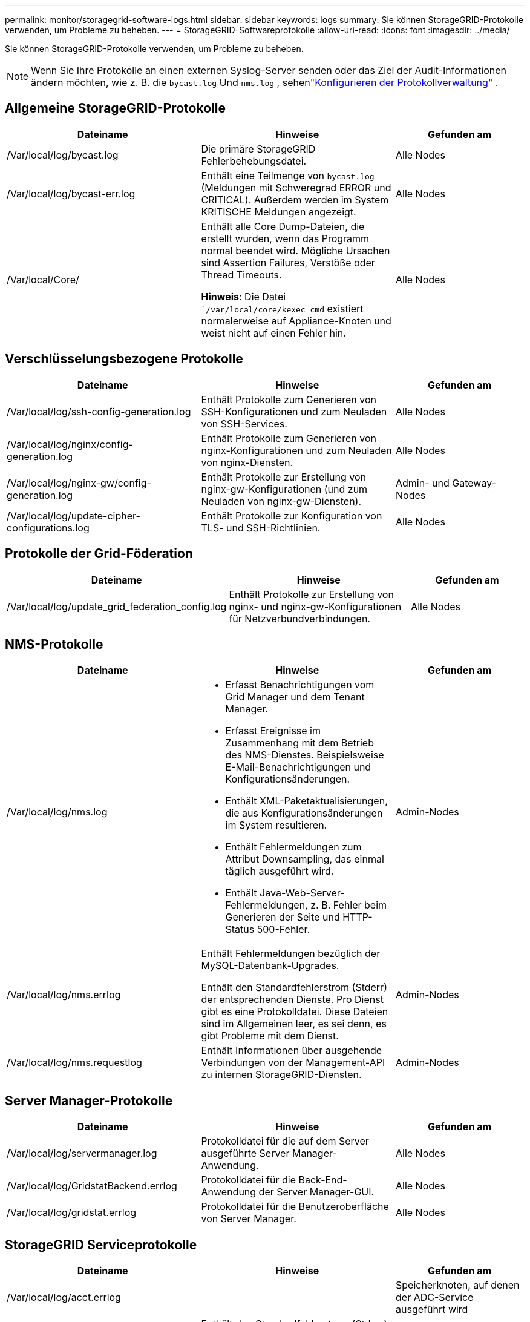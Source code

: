 ---
permalink: monitor/storagegrid-software-logs.html 
sidebar: sidebar 
keywords: logs 
summary: Sie können StorageGRID-Protokolle verwenden, um Probleme zu beheben. 
---
= StorageGRID-Softwareprotokolle
:allow-uri-read: 
:icons: font
:imagesdir: ../media/


[role="lead"]
Sie können StorageGRID-Protokolle verwenden, um Probleme zu beheben.


NOTE: Wenn Sie Ihre Protokolle an einen externen Syslog-Server senden oder das Ziel der Audit-Informationen ändern möchten, wie z. B. die `bycast.log` Und `nms.log` , sehenlink:../monitor/configure-log-management.html["Konfigurieren der Protokollverwaltung"] .



== Allgemeine StorageGRID-Protokolle

[cols="3a,3a,2a"]
|===
| Dateiname | Hinweise | Gefunden am 


| /Var/local/log/bycast.log  a| 
Die primäre StorageGRID Fehlerbehebungsdatei.
 a| 
Alle Nodes



| /Var/local/log/bycast-err.log  a| 
Enthält eine Teilmenge von `bycast.log` (Meldungen mit Schweregrad ERROR und CRITICAL).  Außerdem werden im System KRITISCHE Meldungen angezeigt.
 a| 
Alle Nodes



| /Var/local/Core/  a| 
Enthält alle Core Dump-Dateien, die erstellt wurden, wenn das Programm normal beendet wird. Mögliche Ursachen sind Assertion Failures, Verstöße oder Thread Timeouts.

*Hinweis*: Die Datei ``/var/local/core/kexec_cmd` existiert normalerweise auf Appliance-Knoten und weist nicht auf einen Fehler hin.
 a| 
Alle Nodes

|===


== Verschlüsselungsbezogene Protokolle

[cols="3a,3a,2a"]
|===
| Dateiname | Hinweise | Gefunden am 


| /Var/local/log/ssh-config-generation.log  a| 
Enthält Protokolle zum Generieren von SSH-Konfigurationen und zum Neuladen von SSH-Services.
 a| 
Alle Nodes



| /Var/local/log/nginx/config-generation.log  a| 
Enthält Protokolle zum Generieren von nginx-Konfigurationen und zum Neuladen von nginx-Diensten.
 a| 
Alle Nodes



| /Var/local/log/nginx-gw/config-generation.log  a| 
Enthält Protokolle zur Erstellung von nginx-gw-Konfigurationen (und zum Neuladen von nginx-gw-Diensten).
 a| 
Admin- und Gateway-Nodes



| /Var/local/log/update-cipher-configurations.log  a| 
Enthält Protokolle zur Konfiguration von TLS- und SSH-Richtlinien.
 a| 
Alle Nodes

|===


== Protokolle der Grid-Föderation

[cols="3a,3a,2a"]
|===
| Dateiname | Hinweise | Gefunden am 


| /Var/local/log/update_grid_federation_config.log  a| 
Enthält Protokolle zur Erstellung von nginx- und nginx-gw-Konfigurationen für Netzverbundverbindungen.
 a| 
Alle Nodes

|===


== NMS-Protokolle

[cols="3a,3a,2a"]
|===
| Dateiname | Hinweise | Gefunden am 


| /Var/local/log/nms.log  a| 
* Erfasst Benachrichtigungen vom Grid Manager und dem Tenant Manager.
* Erfasst Ereignisse im Zusammenhang mit dem Betrieb des NMS-Dienstes. Beispielsweise E-Mail-Benachrichtigungen und Konfigurationsänderungen.
* Enthält XML-Paketaktualisierungen, die aus Konfigurationsänderungen im System resultieren.
* Enthält Fehlermeldungen zum Attribut Downsampling, das einmal täglich ausgeführt wird.
* Enthält Java-Web-Server-Fehlermeldungen, z. B. Fehler beim Generieren der Seite und HTTP-Status 500-Fehler.

 a| 
Admin-Nodes



| /Var/local/log/nms.errlog  a| 
Enthält Fehlermeldungen bezüglich der MySQL-Datenbank-Upgrades.

Enthält den Standardfehlerstrom (Stderr) der entsprechenden Dienste. Pro Dienst gibt es eine Protokolldatei. Diese Dateien sind im Allgemeinen leer, es sei denn, es gibt Probleme mit dem Dienst.
 a| 
Admin-Nodes



| /Var/local/log/nms.requestlog  a| 
Enthält Informationen über ausgehende Verbindungen von der Management-API zu internen StorageGRID-Diensten.
 a| 
Admin-Nodes

|===


== Server Manager-Protokolle

[cols="3a,3a,2a"]
|===
| Dateiname | Hinweise | Gefunden am 


| /Var/local/log/servermanager.log  a| 
Protokolldatei für die auf dem Server ausgeführte Server Manager-Anwendung.
 a| 
Alle Nodes



| /Var/local/log/GridstatBackend.errlog  a| 
Protokolldatei für die Back-End-Anwendung der Server Manager-GUI.
 a| 
Alle Nodes



| /Var/local/log/gridstat.errlog  a| 
Protokolldatei für die Benutzeroberfläche von Server Manager.
 a| 
Alle Nodes

|===


== StorageGRID Serviceprotokolle

[cols="3a,3a,2a"]
|===
| Dateiname | Hinweise | Gefunden am 


| /Var/local/log/acct.errlog  a| 
 a| 
Speicherknoten, auf denen der ADC-Service ausgeführt wird



| /Var/local/log/adc.errlog  a| 
Enthält den Standardfehlerstrom (Stderr) der entsprechenden Dienste. Pro Dienst gibt es eine Protokolldatei. Diese Dateien sind im Allgemeinen leer, es sei denn, es gibt Probleme mit dem Dienst.
 a| 
Speicherknoten, auf denen der ADC-Service ausgeführt wird



| /Var/local/log/ams.errlog  a| 
 a| 
Admin-Nodes



| /var/local/log/cache-svc.log + /var/local/log/cache-svc.errlog  a| 
Cache-Dienstprotokolle.
 a| 
Gateway-Nodes



| /Var/local/log/cassandra/system.log  a| 
Informationen für den Metadatenspeicher (Cassandra-Datenbank), die verwendet werden können, wenn Probleme beim Hinzufügen neuer Storage-Nodes auftreten oder wenn der nodetool-Reparaturauftrag abgestellt wird.
 a| 
Storage-Nodes



| /Var/local/log/cassandra-reaper.log  a| 
Informationen zum Cassandra Reaper Service, der Reparaturen der Daten in der Cassandra-Datenbank durchführt.
 a| 
Storage-Nodes



| /Var/local/log/cassandra-reaper.errlog  a| 
Fehlerinformationen für den Cassandra Reaper Service.
 a| 
Storage-Nodes



| /Var/local/log/chunk.errlog  a| 
 a| 
Storage-Nodes



| /Var/local/log/cmn.errlog  a| 
 a| 
Admin-Nodes



| /Var/local/log/cms.errlog  a| 
Diese Protokolldatei ist möglicherweise auf Systemen vorhanden, die von einer älteren StorageGRID-Version aktualisiert wurden. Er enthält Informationen zu Altsystemen.
 a| 
Storage-Nodes



| /Var/local/log/dds.errlog  a| 
 a| 
Storage-Nodes



| /Var/local/log/dmv.errlog  a| 
 a| 
Storage-Nodes



| /Var/local/log/dynap*  a| 
Enthält Protokolle zum Dynap-Dienst, der das Grid auf dynamische IP-Änderungen überwacht und die lokale Konfiguration aktualisiert.
 a| 
Alle Nodes



| /Var/local/log/grafana.log  a| 
Das mit dem Grafana-Service verknüpfte Protokoll, das für die Visualisierung von Kennzahlen im Grid Manager verwendet wird.
 a| 
Admin-Nodes



| /Var/local/log/hagroups.log  a| 
Das Protokoll, das mit Hochverfügbarkeitsgruppen verknüpft ist.
 a| 
Admin-Nodes und Gateway-Nodes



| /Var/local/log/hagroups_events.log  a| 
Verfolgt Statusänderungen, beispielsweise den Übergang von BACKUP zu MASTER oder FEHLER.
 a| 
Admin-Nodes und Gateway-Nodes



| /Var/local/log/idnt.errlog  a| 
 a| 
Speicherknoten, auf denen der ADC-Service ausgeführt wird



| /Var/local/log/jaeger.log  a| 
Das Protokoll, das mit dem jaeger-Dienst verknüpft ist, das für die Trace-Erfassung verwendet wird.
 a| 
Alle Nodes



| /Var/local/log/kstn.errlog  a| 
 a| 
Speicherknoten, auf denen der ADC-Service ausgeführt wird



| /Var/local/log/Lambda*  a| 
Enthält Protokolle für den S3 Select-Service.
 a| 
Admin- und Gateway-Nodes

Dieses Protokoll enthält nur bestimmte Admin- und Gateway-Knoten. Siehe link:../admin/manage-s3-select-for-tenant-accounts.html["S3 Select Anforderungen und Einschränkungen für Admin und Gateway Nodes"].



| /Var/local/log/ldr.errlog  a| 
 a| 
Storage-Nodes



| /Var/local/log/miscd/*.log  a| 
Enthält Protokolle für den MISCd-Dienst (Information Service Control Daemon), der eine Schnittstelle zum Abfragen und Verwalten von Diensten auf anderen Knoten sowie zum Verwalten von Umgebungskonfigurationen auf dem Node bereitstellt, z. B. zum Abfragen des Status von Diensten, die auf anderen Knoten ausgeführt werden.
 a| 
Alle Nodes



| /Var/local/log/nginx/*.log  a| 
Enthält Protokolle für den nginx-Dienst, der als Authentifizierung und sicherer Kommunikationsmechanismus für verschiedene Grid-Dienste (wie Prometheus und dynIP) fungiert, um über HTTPS-APIs mit Diensten auf anderen Knoten kommunizieren zu können.
 a| 
Alle Nodes



| /Var/local/log/nginx-gw/*.log  a| 
Enthält allgemeine Protokolle für den nginx-gw-Dienst, einschließlich Fehlerprotokolle und Protokolle für die eingeschränkten Admin-Ports auf Admin-Knoten.
 a| 
Admin-Nodes und Gateway-Nodes



| /Var/local/log/nginx-gw/cgr-access.log.gz  a| 
Enthält Zugriffsprotokolle für den Grid-übergreifenden Replikationsdatenverkehr.
 a| 
Admin-Nodes, Gateway-Nodes oder beides, basierend auf der Grid-Federation-Konfiguration. Nur im Zielraster für die Grid-übergreifende Replikation gefunden.



| /Var/local/log/nginx-gw/endpoint-access.log.gz  a| 
Die Lösung enthält Zugriffsprotokolle für den Load Balancer, der einen Lastausgleich für den S3-Datenverkehr von Clients zu Storage Nodes ermöglicht.
 a| 
Admin-Nodes und Gateway-Nodes



| /Var/local/log/persistence*  a| 
Enthält Protokolle für den Persistenzdienst, der Dateien auf der Root-Festplatte verwaltet, die bei einem Neustart erhalten bleiben müssen.
 a| 
Alle Nodes



| /Var/local/log/prometheus.log  a| 
Enthält für alle Knoten das Service-Protokoll für den Knoten-Exporter und das Kennzahlungsprotokoll der ade-Exporter.

Für Admin-Knoten enthält auch Protokolle für die Prometheus- und Alert Manager-Dienste.
 a| 
Alle Nodes



| /Var/local/log/raft.log  a| 
Enthält die Ausgabe der Bibliothek, die vom RSM-Dienst für das Raft-Protokoll verwendet wird.
 a| 
Storage-Nodes mit RSM-Service



| /Var/local/log/RMS.errlog  a| 
Enthält Protokolle für den RSM-Service (Replicated State Machine Service), der für S3-Plattformservices verwendet wird.
 a| 
Storage-Nodes mit RSM-Service



| /Var/local/log/ssm.errlog  a| 
 a| 
Alle Nodes



| /Var/local/log/update-s3vs-domains.log  a| 
Enthält Protokolle zur Verarbeitung von Updates für die Konfiguration virtueller gehosteter S3-Domänennamen.Siehe Anweisungen für die Implementierung von S3-Client-Applikationen.
 a| 
Admin- und Gateway-Nodes



| /Var/local/log/Update-snmp-Firewall.*  a| 
Enthalten Protokolle im Zusammenhang mit den Firewall-Ports, die für SNMP verwaltet werden.
 a| 
Alle Nodes



| /Var/local/log/update-sysl.log  a| 
Enthält Protokolle in Bezug auf Änderungen an der Syslog-Konfiguration des Systems.
 a| 
Alle Nodes



| /Var/local/log/update-traffic-classes.log  a| 
Enthält Protokolle, die sich auf Änderungen an der Konfiguration von Traffic-Klassifikatoren beziehen.
 a| 
Admin- und Gateway-Nodes



| /Var/local/log/update-utcn.log  a| 
Enthält Protokolle, die sich auf diesem Knoten im Netzwerk des nicht vertrauenswürdigen Clients beziehen.
 a| 
Alle Nodes

|===
.Verwandte Informationen
* link:about-bycast-log.html["Etwa bycast.log"]
* link:../s3/index.html["S3-REST-API VERWENDEN"]

